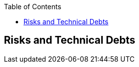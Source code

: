 :jbake-status: published
:jbake-order: 11
:jbake-type: page_toc
:jbake-title: Risks and Technical Debts
:jbake-menu: arc42

ifndef::dtc-magic-toc[]
:dtc-magic-toc:
:toc:


:toc: left

++++
<!-- endtoc -->
++++
endif::[]
:filename: /chapters/11_technical_risks.adoc
ifndef::imagesdir[:imagesdir: ../../images]

:toc:



[[section-technical-risks]]
== Risks and Technical Debts



